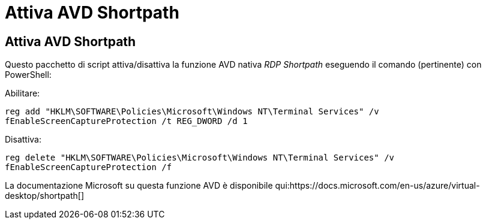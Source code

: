= Attiva AVD Shortpath
:allow-uri-read: 




== Attiva AVD Shortpath

Questo pacchetto di script attiva/disattiva la funzione AVD nativa _RDP Shortpath_ eseguendo il comando (pertinente) con PowerShell:

Abilitare:

`reg add "HKLM\SOFTWARE\Policies\Microsoft\Windows NT\Terminal Services" /v fEnableScreenCaptureProtection /t REG_DWORD /d 1`

Disattiva:

`reg delete "HKLM\SOFTWARE\Policies\Microsoft\Windows NT\Terminal Services" /v fEnableScreenCaptureProtection /f`

La documentazione Microsoft su questa funzione AVD è disponibile qui:https://docs.microsoft.com/en-us/azure/virtual-desktop/shortpath[]
